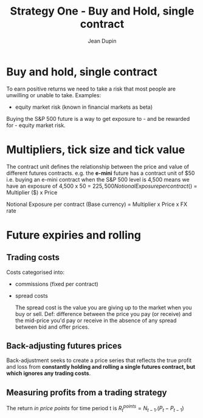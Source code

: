 #+TITLE: Strategy One - Buy and Hold, single contract
#+AUTHOR: Jean Dupin

* Buy and hold, single contract

To earn positive returns we need to take a risk that most people are unwilling or unable to take.
Examples:
- equity market risk (known in financial markets as beta)

Buying the S&P 500 future is a way to get exposure to - and be rewarded for - equity market risk.

* Multipliers, tick size and tick value

The contract unit defines the relationship between the price and value of different futures contracts.
e.g. the *e-mini* future has a contract unit of $50 i.e. buying an e-mini contract when the S&P 500
level is 4,500 means we have an exposure of 4,500 x 50 = $225,500

Notional Exposure per contract ($) = Multiplier ($) x Price

Notional Exposure per contract (Base currency) = Multiplier x Price x FX rate

* Future expiries and rolling

** Trading costs
Costs categorised into:
- commissions (fixed per contract)
- spread costs

 The spread cost is the value you are giving up to the market when you buy or sell.
 Def: difference between the price you pay (or receive) and the mid-price you'd pay or receive in the
 absence of any spread between bid and offer prices.

** Back-adjusting futures prices

Back-adjustment seeks to create a price series that reflects the true profit and
loss from *constantly holding and rolling a single futures contract, but which ignores any trading costs*.

** Measuring profits from a trading strategy

The return /in price points/ for time period t is
$R^{points}_t = N_{t-1}.(P_t - P_{t-1})$

